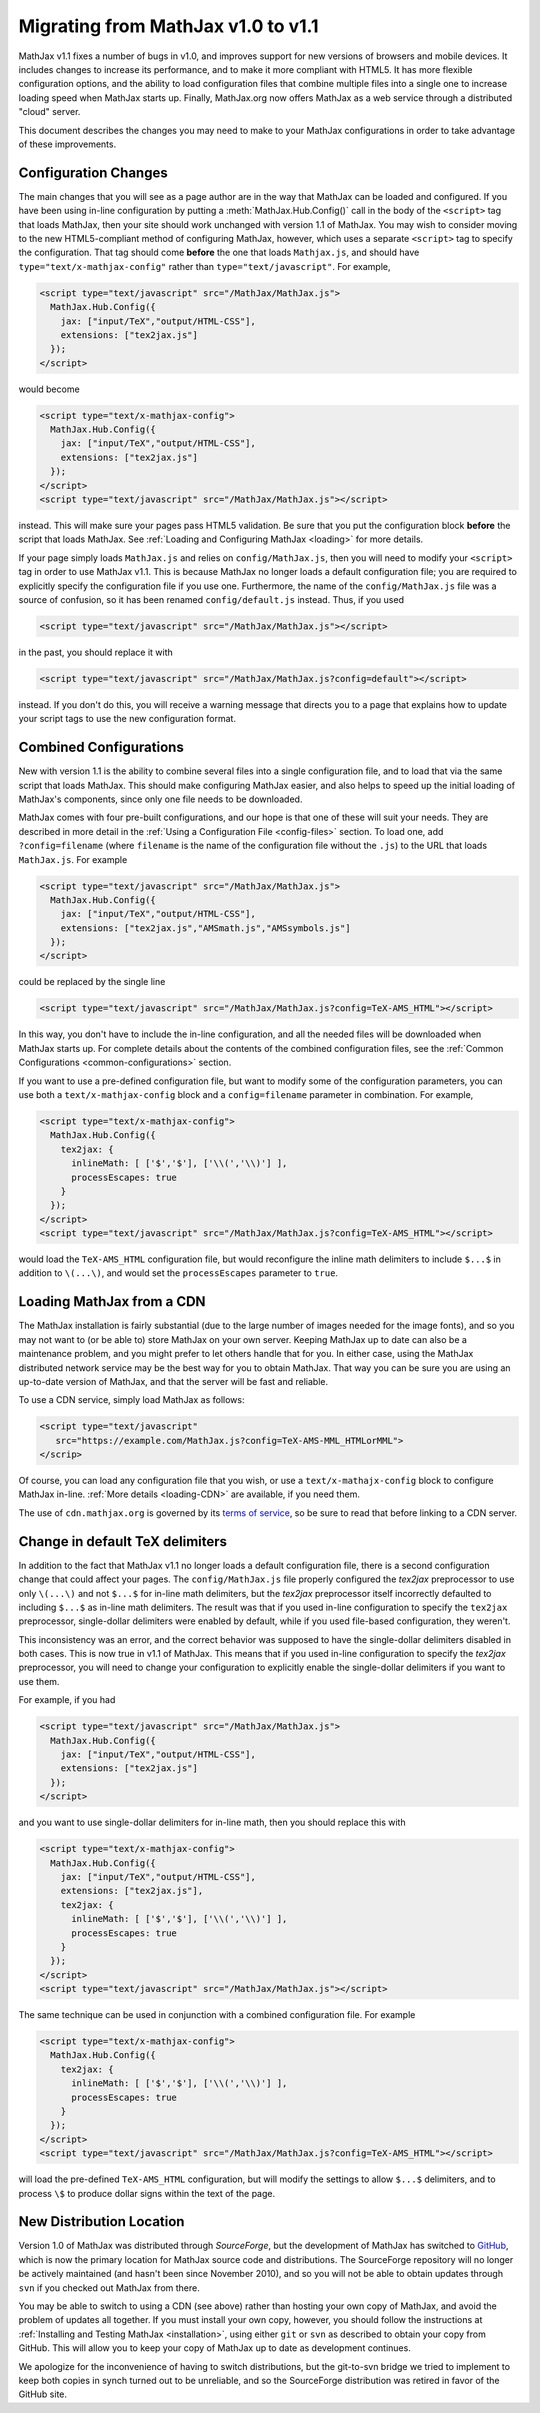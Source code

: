 .. _upgrade:

***********************************
Migrating from MathJax v1.0 to v1.1
***********************************

MathJax v1.1 fixes a number of bugs in v1.0, and improves support for 
new versions of browsers and mobile devices.  It includes changes to 
increase its performance, and to make it more compliant with HTML5.  It 
has more flexible configuration options, and the ability to load 
configuration files that combine multiple files into a single one to 
increase loading speed when MathJax starts up.  Finally, MathJax.org now 
offers MathJax as a web service through a distributed "cloud" server.

This document describes the changes you may need to make to your MathJax 
configurations in order to take advantage of these improvements.


Configuration Changes
=====================

The main changes that you will see as a page author are in the way that
MathJax can be loaded and configured.  If you have been using in-line
configuration by putting a :meth:`MathJax.Hub.Config()` call in the body of
the ``<script>`` tag that loads MathJax, then your site should work
unchanged with version 1.1 of MathJax.  You may wish to consider moving to
the new HTML5-compliant method of configuring MathJax, however, which uses
a separate ``<script>`` tag to specify the configuration.  That tag should
come **before** the one that loads ``Mathjax.js``, and should have
``type="text/x-mathjax-config"`` rather than ``type="text/javascript"``.
For example, 

.. code-block:: html

    <script type="text/javascript" src="/MathJax/MathJax.js">
      MathJax.Hub.Config({
        jax: ["input/TeX","output/HTML-CSS"],
        extensions: ["tex2jax.js"]
      });
    </script>

would become

.. code-block:: html

    <script type="text/x-mathjax-config">
      MathJax.Hub.Config({
        jax: ["input/TeX","output/HTML-CSS"],
        extensions: ["tex2jax.js"]
      });
    </script>
    <script type="text/javascript" src="/MathJax/MathJax.js"></script>

instead.  This will make sure your pages pass HTML5 validation.  Be sure 
that you put the configuration block **before** the script that loads 
MathJax.  See :ref:`Loading and Configuring MathJax <loading>` for more 
details.

If your page simply loads ``MathJax.js`` and relies on
``config/MathJax.js``, then you will need to modify your ``<script>`` tag
in order to use MathJax v1.1.  This is because MathJax no longer loads a
default configuration file; you are required to explicitly specify the
configuration file if you use one.  Furthermore, the name of the
``config/MathJax.js`` file was a source of confusion, so it has been 
renamed ``config/default.js`` instead.  Thus, if you used

.. code-block:: html

    <script type="text/javascript" src="/MathJax/MathJax.js"></script>

in the past, you should replace it with

.. code-block:: html

    <script type="text/javascript" src="/MathJax/MathJax.js?config=default"></script>

instead.  If you don't do this, you will receive a warning message that 
directs you to a page that explains how to update your script tags to use 
the new configuration format.


Combined Configurations
=======================

New with version 1.1 is the ability to combine several files into a single 
configuration file, and to load that via the same script that loads 
MathJax.  This should make configuring MathJax easier, and also helps to 
speed up the initial loading of MathJax's components, since only one file 
needs to be downloaded.

MathJax comes with four pre-built configurations, and our hope is that one
of these will suit your needs.  They are described in more detail in the
:ref:`Using a Configuration File  <config-files>` section.  To load one,
add ``?config=filename`` (where ``filename`` is the name of the
configuration file without the ``.js``) to the URL that loads
``MathJax.js``.  For example

.. code-block:: html

    <script type="text/javascript" src="/MathJax/MathJax.js">
      MathJax.Hub.Config({
        jax: ["input/TeX","output/HTML-CSS"],
        extensions: ["tex2jax.js","AMSmath.js","AMSsymbols.js"]
      });
    </script>

could be replaced by the single line

.. code-block:: html

    <script type="text/javascript" src="/MathJax/MathJax.js?config=TeX-AMS_HTML"></script>

In this way, you don't have to include the in-line configuration, and all 
the needed files will be downloaded when MathJax starts up.  For complete 
details about the contents of the combined configuration files, see the 
:ref:`Common Configurations <common-configurations>` section.

If you want to use a pre-defined configuration file, but want to modify some 
of the configuration parameters, you can use both a 
``text/x-mathjax-config`` block and a ``config=filename`` parameter in 
combination.  For example,

.. code-block:: html

    <script type="text/x-mathjax-config">
      MathJax.Hub.Config({
        tex2jax: {
          inlineMath: [ ['$','$'], ['\\(','\\)'] ],
          processEscapes: true
        }
      });
    </script>
    <script type="text/javascript" src="/MathJax/MathJax.js?config=TeX-AMS_HTML"></script>

would load the ``TeX-AMS_HTML`` configuration file, but would reconfigure 
the inline math delimiters to include ``$...$`` in addition to 
``\(...\)``, and would set the ``processEscapes`` parameter to ``true``.


Loading MathJax from a CDN
============================

The MathJax installation is fairly substantial (due to the large number of 
images needed for the image fonts), and so you may not want to (or be able 
to) store MathJax on your own server.  Keeping MathJax up to date can also 
be a maintenance problem, and you might prefer to let others handle that 
for you.  In either case, using the MathJax distributed network service may be 
the best way for you to obtain MathJax.  That way you can be sure you are 
using an up-to-date version of MathJax, and that the server will be fast 
and reliable.

To use a CDN service, simply load MathJax as follows:

.. code-block:: html

    <script type="text/javascript"
       src="https://example.com/MathJax.js?config=TeX-AMS-MML_HTMLorMML">
    </scrip>

Of course, you can load any configuration file that you wish, or use a 
``text/x-mathajx-config`` block to configure MathJax in-line. 
:ref:`More details <loading-CDN>` are available, if you need them.

The use of ``cdn.mathjax.org`` is governed by its `terms of service
<http://www.mathjax.org/download/mathjax-cdn-terms-of-service/>`_, so be
sure to read that before linking to a CDN server.


Change in default TeX delimiters
================================

In addition to the fact that MathJax v1.1 no longer loads a default 
configuration file, there is a second configuration change that could 
affect your pages.  The ``config/MathJax.js`` file properly configured the 
`tex2jax` preprocessor to use only ``\(...\)`` and not ``$...$`` for in-line 
math delimiters, but the `tex2jax` preprocessor itself incorrectly 
defaulted to including ``$...$`` as in-line math delimiters.  The result 
was that if you used in-line configuration to specify the ``tex2jax`` 
preprocessor, single-dollar delimiters were enabled by default, while if 
you used file-based configuration, they weren't.

This inconsistency was an error, and the correct behavior was supposed to 
have the single-dollar delimiters disabled in both cases.  This is now 
true in v1.1 of MathJax.  This means that if you used in-line 
configuration to specify the `tex2jax` preprocessor, you will need to 
change your configuration to explicitly enable the single-dollar 
delimiters if you want to use them.

For example, if you had

.. code-block:: html

    <script type="text/javascript" src="/MathJax/MathJax.js">
      MathJax.Hub.Config({
        jax: ["input/TeX","output/HTML-CSS"],
        extensions: ["tex2jax.js"]
      });
    </script>

and you want to use single-dollar delimiters for in-line math, then you
should replace this with

.. code-block:: html

    <script type="text/x-mathjax-config">
      MathJax.Hub.Config({
        jax: ["input/TeX","output/HTML-CSS"],
        extensions: ["tex2jax.js"],
        tex2jax: {
          inlineMath: [ ['$','$'], ['\\(','\\)'] ],
          processEscapes: true
        }
      });
    </script>
    <script type="text/javascript" src="/MathJax/MathJax.js"></script>

The same technique can be used in conjunction with a combined 
configuration file.  For example

.. code-block:: html

    <script type="text/x-mathjax-config">
      MathJax.Hub.Config({
        tex2jax: {
          inlineMath: [ ['$','$'], ['\\(','\\)'] ],
          processEscapes: true
        }
      });
    </script>
    <script type="text/javascript" src="/MathJax/MathJax.js?config=TeX-AMS_HTML"></script>

will load the pre-defined ``TeX-AMS_HTML`` configuration, but will modify 
the settings to allow ``$...$`` delimiters, and to process ``\$`` to 
produce dollar signs within the text of the page.


New Distribution Location
=========================

Version 1.0 of MathJax was distributed through `SourceForge`, but the
development of MathJax has switched to `GitHub
<https://github.com/mathjax/MathJax/>`_, which is now the primary location
for MathJax source code and distributions.  The SourceForge repository will
no longer be actively maintained (and hasn't been since November 2010), and
so you will not be able to obtain updates through ``svn`` if you checked
out MathJax from there.

You may be able to switch to using a CDN (see above) rather than 
hosting your own copy of MathJax, and avoid the problem of updates all 
together.  If you must install your own copy, however, you should follow 
the instructions at :ref:`Installing and Testing MathJax <installation>`, 
using either ``git`` or ``svn`` as described to obtain your copy from 
GitHub.  This will allow you to keep your copy of MathJax up to date as 
development continues.

We apologize for the inconvenience of having to switch distributions, but 
the git-to-svn bridge we tried to implement to keep both copies in synch 
turned out to be unreliable, and so the SourceForge distribution was 
retired in favor of the GitHub site.
